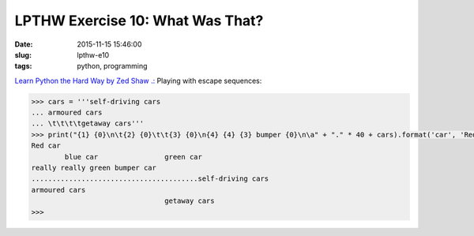 =================================
LPTHW Exercise 10: What Was That?
=================================

:date: 2015-11-15 15:46:00
:slug: lpthw-e10
:tags: python, programming

`Learn Python the Hard Way by Zed Shaw .: <http://learnpythonthehardway.org/book/>`_ Playing with escape sequences:

.. code-block:: bash

    >>> cars = '''self-driving cars
    ... armoured cars
    ... \t\t\t\tgetaway cars'''
    >>> print("{1} {0}\n\t{2} {0}\t\t{3} {0}\n{4} {4} {3} bumper {0}\n\a" + "." * 40 + cars).format('car', 'Red', 'blue', 'green', 'really')
    Red car
            blue car                green car
    really really green bumper car
    ........................................self-driving cars
    armoured cars
                                    getaway cars
    >>>
